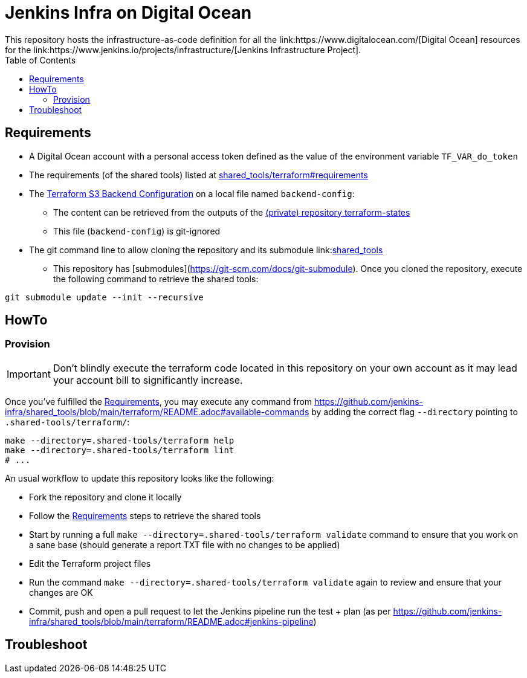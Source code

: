 = Jenkins Infra on Digital Ocean
:toc:
:private_repo_name: terraform-states
:private_repo_url: https://github.com/jenkins-infra/{private_repo_name}
:shared_tools_repo_name: shared_tools
:shared_tools_repo_url: https://github.com/jenkins-infra/{shared_tools_repo_name}
This repository hosts the infrastructure-as-code definition for all the link:https://www.digitalocean.com/[Digital Ocean] resources for the link:https://www.jenkins.io/projects/infrastructure/[Jenkins Infrastructure Project].

== Requirements

* A Digital Ocean account with a personal access token defined as the value of the environment variable `TF_VAR_do_token`
* The requirements (of the shared tools) listed at link:{shared_tools_repo_url}/tree/main/terraform#requirements[{shared_tools_repo_name}/terraform#requirements]
* The link:https://www.terraform.io/docs/language/settings/backends/s3.html[Terraform S3 Backend Configuration] on a local file named `backend-config`:
** The content can be retrieved from the outputs of the link:{private_repo_url}[(private) repository {private_repo_name}]
** This file (`backend-config`) is git-ignored

* The git command line to allow cloning the repository and its submodule link:link:{shared_tools_repo_url}[{shared_tools_repo_name}]
** This repository has [submodules](https://git-scm.com/docs/git-submodule). Once you cloned the repository, execute the following command to retrieve the shared tools:

[source,bash]
----
git submodule update --init --recursive
----

== HowTo

=== Provision

IMPORTANT: Don't blindly execute the terraform code located in this repository on your own account as it may lead your account bill to significantly increase.

Once you've fulfilled the <<Requirements>>, you may execute any command from {shared_tools_repo_url}/blob/main/terraform/README.adoc#available-commands by adding the correct flag `--directory` pointing to `.shared-tools/terraform/`:

[source,bash]
----
make --directory=.shared-tools/terraform help
make --directory=.shared-tools/terraform lint
# ...
----

An usual workflow to update this repository looks like the following:

* Fork the repository and clone it locally
* Follow the <<Requirements>> steps to retrieve the shared tools
* Start by running a full `make --directory=.shared-tools/terraform validate` command to ensure that you work on a sane base (should generate a report TXT file with no changes to be applied)
* Edit the Terraform project files
* Run the command `make --directory=.shared-tools/terraform validate` again to review and ensure that your changes are OK
* Commit, push and open a pull request to let the Jenkins pipeline run the test + plan (as per {shared_tools_repo_url}/blob/main/terraform/README.adoc#jenkins-pipeline)

== Troubleshoot
